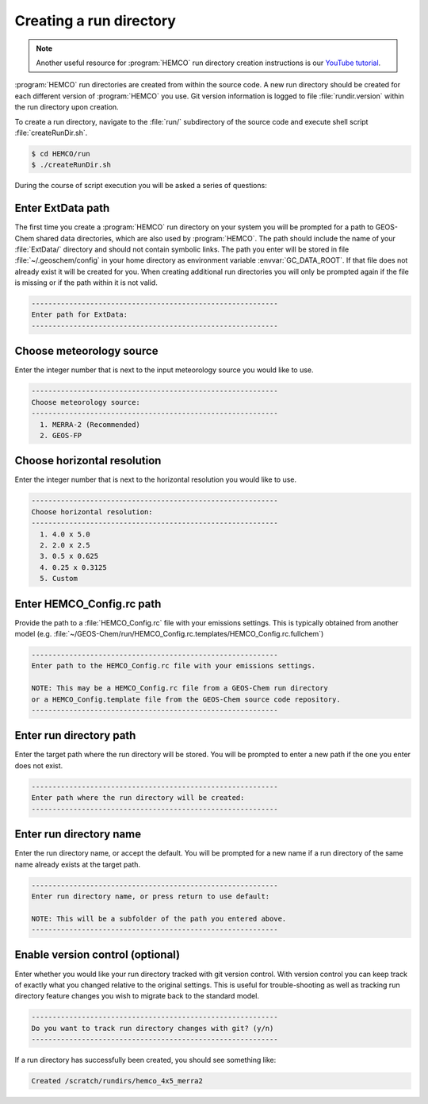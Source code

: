 .. _creating-a-run-directory:

########################
Creating a run directory
########################

.. note::
   Another useful resource for :program:`HEMCO` run directory creation
   instructions is our `YouTube tutorial
   <https://www.youtube.com/watch?v=6Bup9V0ts6U&t=69s>`_.

:program:`HEMCO` run directories are created from within the source code.
A new run directory should be created for each different version of
:program:`HEMCO` you use. Git version information is logged to file
:file:`rundir.version` within the run directory upon creation.

To create a run directory, navigate to the :file:`run/` subdirectory
of the source code and execute shell script :file:`createRunDir.sh`.

.. code-block:: console

   $ cd HEMCO/run
   $ ./createRunDir.sh

During the course of script execution you will be asked a series of
questions:

==================
Enter ExtData path
==================

The first time you create a :program:`HEMCO` run directory on your system you
will be prompted for a path to GEOS-Chem shared data directories,
which are also used by :program:`HEMCO`. The path should include the name of your
:file:`ExtData/` directory and should not contain symbolic links. The
path you enter will be stored in file :file:`~/.geoschem/config`
in your home directory as environment variable
:envvar:`GC_DATA_ROOT`. If that file does not already exist it
will be created for you. When creating additional run
directories you will only be prompted again if the file
is missing or if the path within it is not valid.

.. code-block:: none

   -----------------------------------------------------------
   Enter path for ExtData:
   -----------------------------------------------------------

=========================
Choose meteorology source
=========================

Enter the integer number that is next to the input meteorology source
you would like to use.

.. code-block:: none

   -----------------------------------------------------------
   Choose meteorology source:
   -----------------------------------------------------------
     1. MERRA-2 (Recommended)
     2. GEOS-FP

============================
Choose horizontal resolution
============================

Enter the integer number that is next to the horizontal resolution you
would like to use.

.. code-block:: none

   -----------------------------------------------------------
   Choose horizontal resolution:
   -----------------------------------------------------------
     1. 4.0 x 5.0
     2. 2.0 x 2.5
     3. 0.5 x 0.625
     4. 0.25 x 0.3125
     5. Custom

==========================
Enter HEMCO_Config.rc path
==========================

Provide the path to a :file:`HEMCO_Config.rc` file with your emissions
settings. This is typically obtained from another model
(e.g. :file:`~/GEOS-Chem/run/HEMCO_Config.rc.templates/HEMCO_Config.rc.fullchem`)

.. code-block:: none

   -----------------------------------------------------------
   Enter path to the HEMCO_Config.rc file with your emissions settings.

   NOTE: This may be a HEMCO_Config.rc file from a GEOS-Chem run directory
   or a HEMCO_Config.template file from the GEOS-Chem source code repository.
   -----------------------------------------------------------

========================
Enter run directory path
========================

Enter the target path where the run directory will be stored. You will
be prompted to enter a new path if the one you enter does not exist.

.. code-block:: none

   -----------------------------------------------------------
   Enter path where the run directory will be created:
   -----------------------------------------------------------

========================
Enter run directory name
========================

Enter the run directory name, or accept the default. You will be
prompted for a new name if a run directory of the same name already
exists at the target path.

.. code-block:: none

   -----------------------------------------------------------
   Enter run directory name, or press return to use default:

   NOTE: This will be a subfolder of the path you entered above.
   -----------------------------------------------------------

=================================
Enable version control (optional)
=================================

Enter whether you would like your run directory tracked with git
version control.  With version control you can keep track of exactly
what you changed relative to the original settings. This is useful for
trouble-shooting as well as tracking run directory feature changes you
wish to migrate back to the standard model.

.. code-block:: none

   -----------------------------------------------------------
   Do you want to track run directory changes with git? (y/n)
   -----------------------------------------------------------

If a run directory has successfully been created, you should see
something like:

.. code-block:: none

   Created /scratch/rundirs/hemco_4x5_merra2
